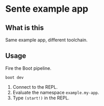 * Sente example app
** What is this
Same example app, different toolchain.

** Usage

Fire the Boot pipeline.
#+BEGIN_SRC shell
boot dev
#+END_SRC

1. Connect to the REPL. 
2. Evaluate the namespace ~example.my-app~.  
3. Type ~(start!)~ in the REPL.
